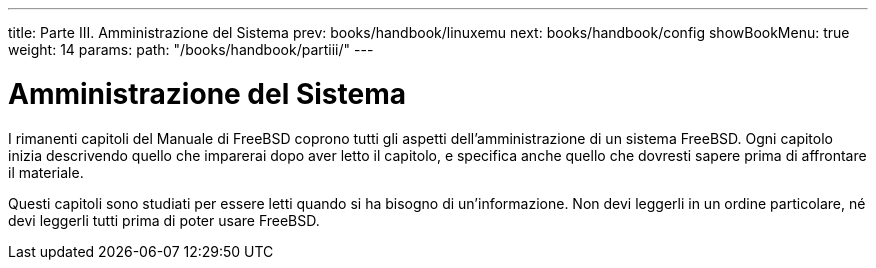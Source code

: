 ---
title: Parte III. Amministrazione del Sistema
prev: books/handbook/linuxemu
next: books/handbook/config
showBookMenu: true
weight: 14
params:
  path: "/books/handbook/partiii/"
---

[[system-administration]]
= Amministrazione del Sistema

I rimanenti capitoli del Manuale di FreeBSD coprono tutti gli aspetti dell'amministrazione di un sistema FreeBSD.  Ogni capitolo inizia descrivendo quello che imparerai dopo aver letto il capitolo, e specifica anche quello che dovresti sapere prima di affrontare il materiale.

Questi capitoli sono studiati per essere letti quando si ha bisogno di un'informazione.  Non devi leggerli in un ordine particolare, né devi leggerli tutti prima di poter usare FreeBSD.
